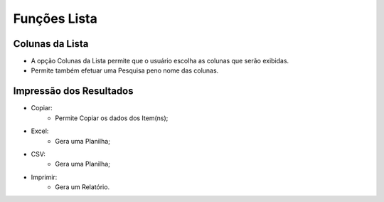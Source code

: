 Funções Lista
#############

Colunas da Lista
----------------
- A opção Colunas da Lista permite que o usuário escolha as colunas que serão exibidas.
- Permite também efetuar uma Pesquisa peno nome das colunas.

|imagem2|

Impressão dos Resultados
------------------------
- Copiar:
   * Permite Copiar os dados dos Item(ns);
- Excel:
   * Gera uma Planilha;
- CSV:
   * Gera uma Planilha;
- Imprimir:
   * Gera um Relatório.
   
|imagem3|


.. |br| raw:: html

   <br />

.. |imagem2| image:: imagens/Produtos_2.png

.. |imagem3| image:: imagens/Produtos_3.png
